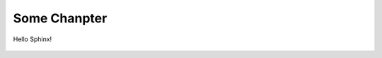 Some Chanpter
=============

Hello Sphinx!

.. figure:: _figures/2022-10-11-17-13-29.png

.. figure:: _figures/2022-10-11-17-13-59.png
